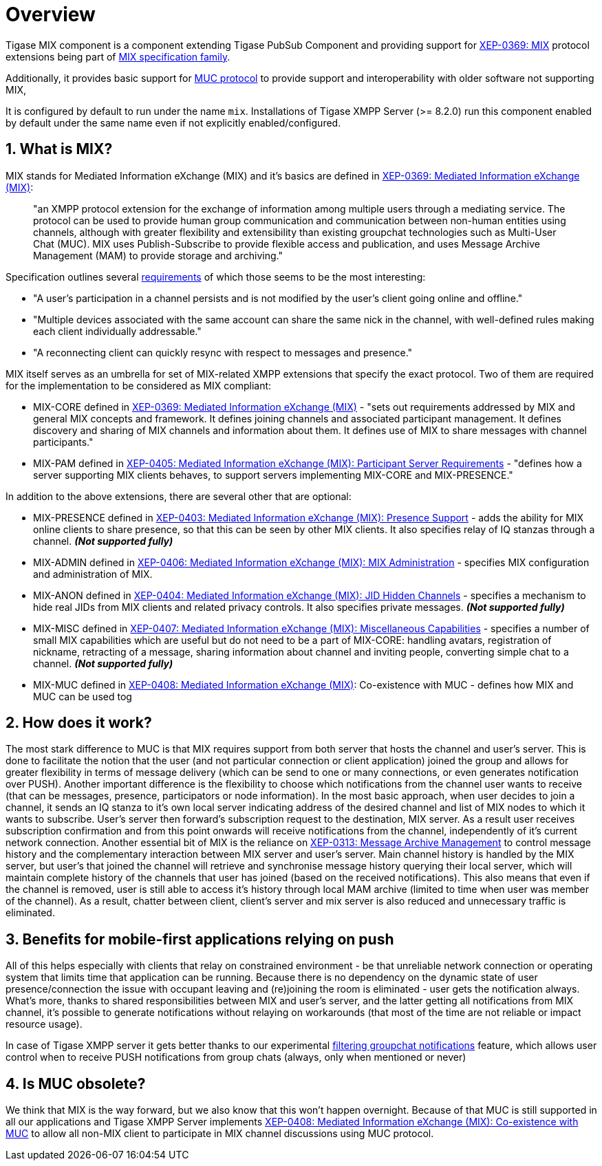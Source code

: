 [[mix]]
= Overview

:toc:
:numbered:
:website: https://www.tigase.net

Tigase MIX component is a component extending Tigase PubSub Component and providing support for https://xmpp.org/extensions/xep-0369.html[XEP-0369: MIX] protocol extensions being part of https://xmpp.org/extensions/xep-0369.html#family[MIX specification family].

Additionally, it provides basic support for https://xmpp.org/extensions/xep-0045.html[MUC protocol] to provide support and interoperability with older software not supporting MIX,

It is configured by default to run under the name `mix`. Installations of Tigase XMPP Server (>= 8.2.0) run this component enabled by default under the same name even if not explicitly enabled/configured.

== What is MIX?
MIX stands for Mediated Information eXchange (MIX) and it's basics are defined in https://xmpp.org/extensions/xep-0369.html[XEP-0369: Mediated Information eXchange (MIX)]:

> "an XMPP protocol extension for the exchange of information among multiple users through a mediating service. The protocol can be used to provide human group communication and communication between non-human entities using channels, although with greater flexibility and extensibility than existing groupchat technologies such as Multi-User Chat (MUC). MIX uses Publish-Subscribe to provide flexible access and publication, and uses Message Archive Management (MAM) to provide storage and archiving."

Specification outlines several https://xmpp.org/extensions/xep-0369.html#reqs[requirements] of which those seems to be the most interesting:

* "A user's participation in a channel persists and is not modified by the user's client going online and offline."
* "Multiple devices associated with the same account can share the same nick in the channel, with well-defined rules making each client individually addressable."
* "A reconnecting client can quickly resync with respect to messages and presence."

MIX itself serves as an umbrella for set of MIX-related XMPP extensions that specify the exact protocol. Two of them are required for the implementation to be considered as MIX compliant:

* MIX-CORE defined in https://xmpp.org/extensions/xep-0369.html[XEP-0369: Mediated Information eXchange (MIX)] - "sets out requirements addressed by MIX and general MIX concepts and framework. It defines joining channels and associated participant management. It defines discovery and sharing of MIX channels and information about them. It defines use of MIX to share messages with channel participants."
* MIX-PAM defined in https://xmpp.org/extensions/xep-0405.html[XEP-0405: Mediated Information eXchange (MIX): Participant Server Requirements] - "defines how a server supporting MIX clients behaves, to support servers implementing MIX-CORE and MIX-PRESENCE."

In addition to the above extensions, there are several other that are optional:

* MIX-PRESENCE defined in https://xmpp.org/extensions/xep-0403.html[XEP-0403: Mediated Information eXchange (MIX): Presence Support] - adds the ability for MIX online clients to share presence, so that this can be seen by other MIX clients. It also specifies relay of IQ stanzas through a channel. *_(Not supported fully)_*
* MIX-ADMIN defined in https://xmpp.org/extensions/xep-0406.html[XEP-0406: Mediated Information eXchange (MIX): MIX Administration] - specifies MIX configuration and administration of MIX.
* MIX-ANON defined in https://xmpp.org/extensions/xep-0404.html[XEP-0404: Mediated Information eXchange (MIX): JID Hidden Channels] - specifies a mechanism to hide real JIDs from MIX clients and related privacy controls. It also specifies private messages. *_(Not supported fully)_*
* MIX-MISC defined in https://xmpp.org/extensions/xep-0407.html[XEP-0407: Mediated Information eXchange (MIX): Miscellaneous Capabilities] - specifies a number of small MIX capabilities which are useful but do not need to be a part of MIX-CORE: handling avatars, registration of nickname, retracting of a message, sharing information about channel and inviting people, converting simple chat to a channel. *_(Not supported fully)_*
* MIX-MUC defined in https://xmpp.org/extensions/xep-0408.html[XEP-0408: Mediated Information eXchange (MIX)]: Co-existence with MUC - defines how MIX and MUC can be used tog

== How does it work?

The most stark difference to MUC is that MIX requires support from both server that hosts the channel and user's server. This is done to facilitate the notion that the user (and not particular connection or client application) joined the group and allows for greater flexibility in terms of message delivery (which can be send to one or many connections, or even generates notification over PUSH). Another important difference is the flexibility to choose which notifications from the channel user wants to receive (that can be messages, presence, participators or node information). In the most basic approach, when user decides to join a channel, it sends an IQ stanza to it's own local server indicating address of the desired channel and list of MIX nodes to which it wants to subscribe. User's server then forward's subscription request to the destination, MIX server. As a result user receives subscription confirmation and from this point onwards will receive notifications from the channel, independently of it's current network connection. Another essential bit of MIX is the reliance on https://xmpp.org/extensions/xep-0313.html[XEP-0313: Message Archive Management] to control message history and the complementary interaction between MIX server and user's server. Main channel history is handled by the MIX server, but user's that joined the channel will retrieve and synchronise message history querying their local server, which will maintain complete history of the channels that user has joined (based on the received notifications). This also means that even if the channel is removed, user is still able to access it's history through local MAM archive (limited to time when user was member of the channel). As a result, chatter between client, client's server and mix server is also reduced and unnecessary traffic is eliminated.

== Benefits for mobile-first applications relying on push

All of this helps especially with clients that relay on constrained environment - be that unreliable network connection or operating system that limits time that application can be running. Because there is no dependency on the dynamic state of user presence/connection the issue with occupant leaving and (re)joining the room is eliminated - user gets the notification always. What's more, thanks to shared responsibilities between MIX and user's server, and the latter getting all notifications from MIX channel, it's possible to generate notifications without relaying on workarounds (that most of the time are not reliable or impact resource usage).

In case of Tigase XMPP server it gets better thanks to our experimental https://xeps.tigase.net/docs/push-notifications/filters/groupchat/[filtering groupchat notifications] feature, which allows user control when to receive PUSH notifications from group chats (always, only when mentioned or never)

== Is MUC obsolete?

We think that MIX is the way forward, but we also know that this won't happen overnight. Because of that MUC is still supported in all our applications and Tigase XMPP Server implements https://xmpp.org/extensions/xep-0408.html[XEP-0408: Mediated Information eXchange (MIX): Co-existence with MUC] to allow all non-MIX client to participate in MIX channel discussions using MUC protocol.